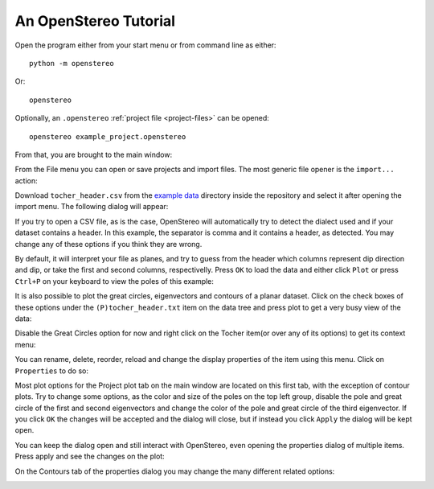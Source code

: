 An OpenStereo Tutorial
======================

Open the program either from your start menu or from command line as either::

    python -m openstereo

Or::

    openstereo

Optionally, an ``.openstereo`` :ref:`project file <project-files>` can be opened::

    openstereo example_project.openstereo

From that, you are brought to the main window:

.. image:: images/os_mainwindow.png

From the File menu you can open or save projects and import files. The most
generic file opener is the ``import...`` action:

.. image:: images/os_file.png

Download ``tocher_header.csv`` from the `example data`_ directory inside the 
repository and select it after opening the import menu. The following dialog
will appear:

.. _example data: https://github.com/endarthur/os/tree/master/example_data

.. image:: images/os_import.png
    :align:   center

If you try to open a CSV file, as is the case, OpenStereo will automatically
try to detect the dialect used and if your dataset contains a header. In this
example, the separator is comma and it contains a header, as detected. You may
change any of these options if you think they are wrong.

By default, it will interpret your file as planes, and try to guess from the
header which columns represent dip direction and dip, or take the first and
second columns, respectivelly. Press ``OK`` to load the data and either click
``Plot`` or press ``Ctrl+P`` on your keyboard to view the poles of this
example:

.. image:: images/os_tocher_poles.png

It is also possible to plot the great circles, eigenvectors and contours of
a planar dataset. Click on the check boxes of these options under the
``(P)tocher_header.txt`` item on the data tree and press plot to get a very
busy view of the data:

.. image:: images/os_tocher_full.png

Disable the Great Circles option for now and right click on the Tocher item(or
over any of its options) to get its context menu:

.. image:: images/os_tocher_context.png

You can rename, delete, reorder, reload and change the display properties of
the item using this menu. Click on ``Properties`` to do so:

.. image:: images/os_tocher_props_projection.png
    :align:   center

Most plot options for the Project plot tab on the main window are located on
this first tab, with the exception of contour plots. Try to change some
options, as the color and size of the poles on the top left group, disable
the pole and great circle of the first and second eigenvectors and change the
color of the pole and great circle of the third eigenvector. If you
click ``OK`` the changes will be accepted and the dialog will close, but if
instead you click ``Apply`` the dialog  will be kept open.

You can keep the dialog open and still interact with OpenStereo, even opening
the properties dialog  of multiple items. Press apply and see the changes on
the plot:

.. image:: images/os_tocher_poles_changed.png

On the Contours tab of the properties dialog you may change the many different
related options:

.. image:: images/os_tocher_props_contours.png
    :align:   center

..
    In most cases you don't need to use the import dialog directly. Download and
    open the ``qplot.txt`` dataset using the ``Import Line Data (Trend)``.
